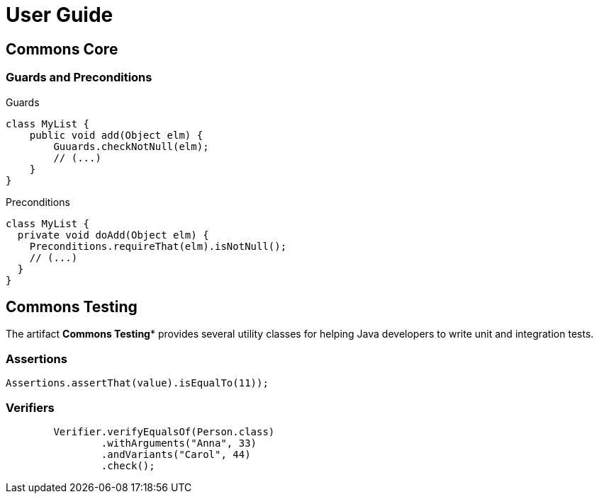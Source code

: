 = User Guide

== Commons Core


=== Guards and Preconditions

.Guards
[source,java]
----
class MyList {
    public void add(Object elm) {
        Guuards.checkNotNull(elm);
        // (...)
    }
}
----

.Preconditions
[source,java]
----
class MyList {
  private void doAdd(Object elm) {
    Preconditions.requireThat(elm).isNotNull();
    // (...)
  }
}
----

== Commons Testing

The artifact *Commons Testing** provides several utility classes for helping Java developers to write unit and integration tests.

=== Assertions

[source,java]
----
Assertions.assertThat(value).isEqualTo(11));
----

=== Verifiers

[source,java]
----
        Verifier.verifyEqualsOf(Person.class)
                .withArguments("Anna", 33)
                .andVariants("Carol", 44)
                .check();
----
